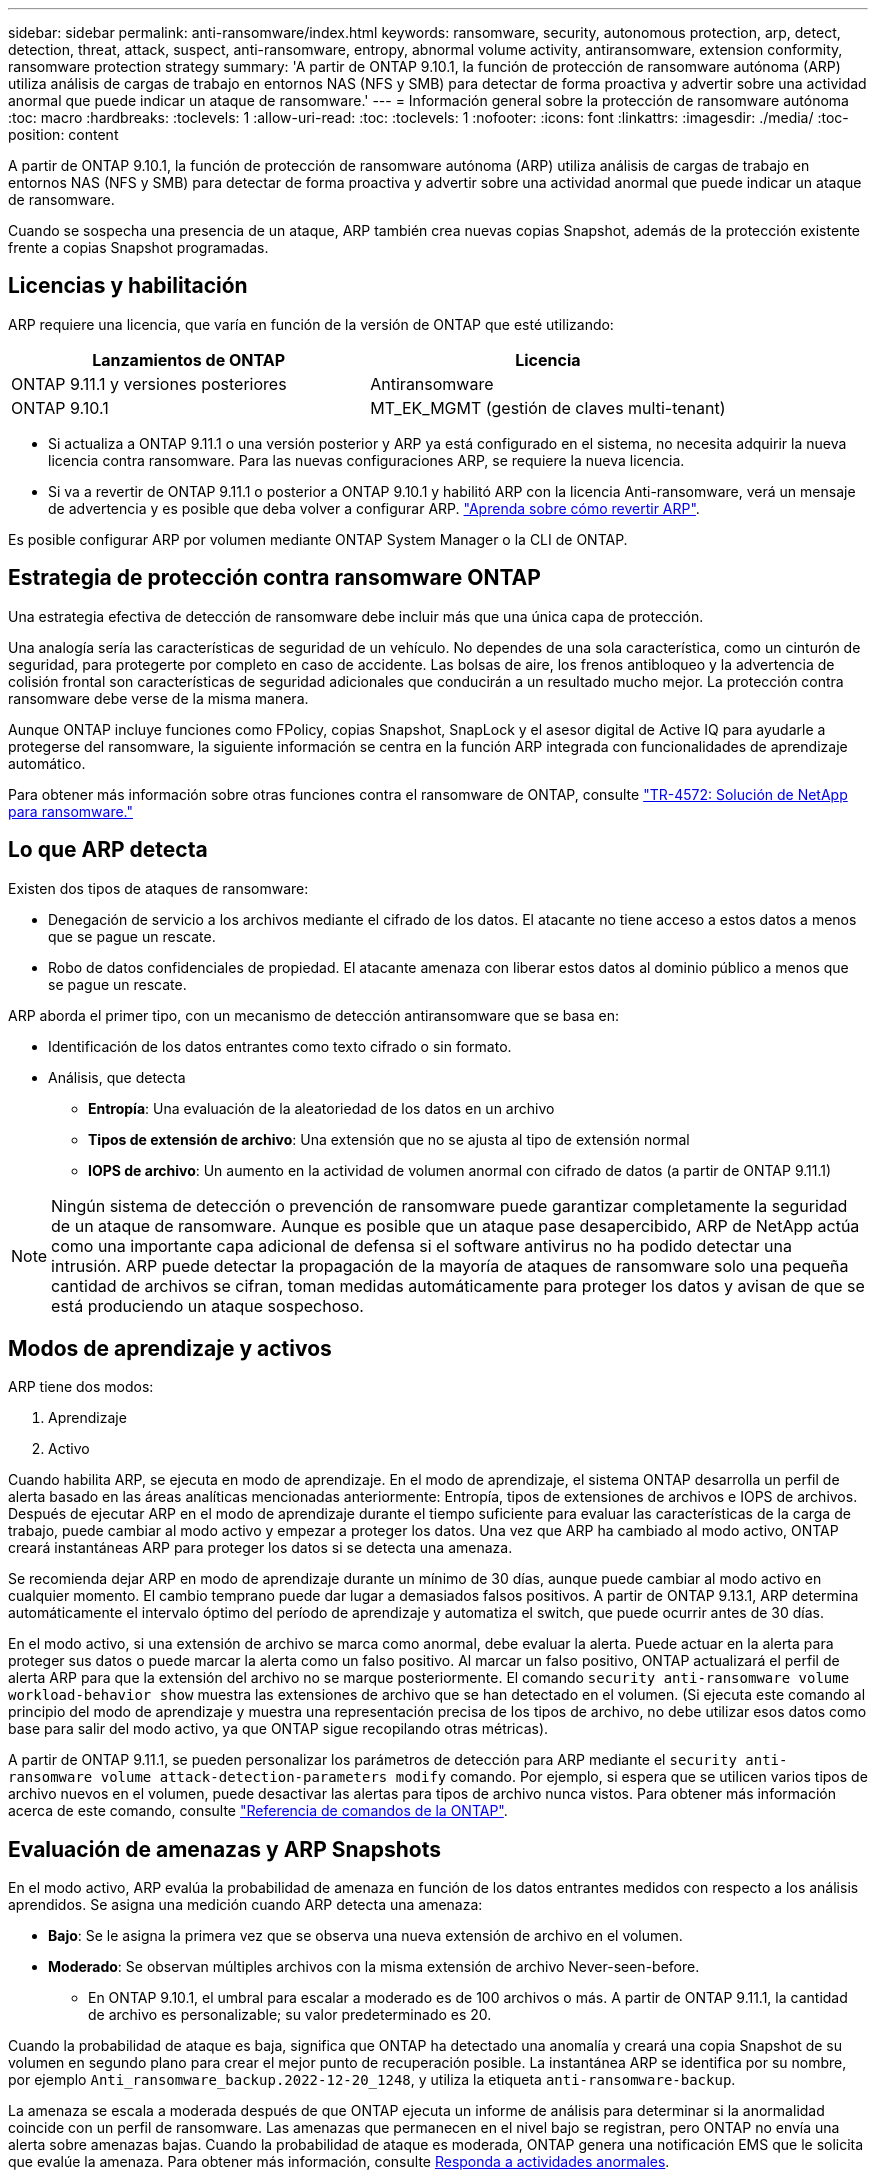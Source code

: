 ---
sidebar: sidebar 
permalink: anti-ransomware/index.html 
keywords: ransomware, security, autonomous protection, arp, detect, detection, threat, attack, suspect, anti-ransomware, entropy, abnormal volume activity, antiransomware, extension conformity, ransomware protection strategy 
summary: 'A partir de ONTAP 9.10.1, la función de protección de ransomware autónoma (ARP) utiliza análisis de cargas de trabajo en entornos NAS (NFS y SMB) para detectar de forma proactiva y advertir sobre una actividad anormal que puede indicar un ataque de ransomware.' 
---
= Información general sobre la protección de ransomware autónoma
:toc: macro
:hardbreaks:
:toclevels: 1
:allow-uri-read: 
:toc: 
:toclevels: 1
:nofooter: 
:icons: font
:linkattrs: 
:imagesdir: ./media/
:toc-position: content


[role="lead"]
A partir de ONTAP 9.10.1, la función de protección de ransomware autónoma (ARP) utiliza análisis de cargas de trabajo en entornos NAS (NFS y SMB) para detectar de forma proactiva y advertir sobre una actividad anormal que puede indicar un ataque de ransomware.

Cuando se sospecha una presencia de un ataque, ARP también crea nuevas copias Snapshot, además de la protección existente frente a copias Snapshot programadas.



== Licencias y habilitación

ARP requiere una licencia, que varía en función de la versión de ONTAP que esté utilizando:

[cols="2*"]
|===
| Lanzamientos de ONTAP | Licencia 


 a| 
ONTAP 9.11.1 y versiones posteriores
 a| 
Antiransomware



 a| 
ONTAP 9.10.1
 a| 
MT_EK_MGMT (gestión de claves multi-tenant)

|===
* Si actualiza a ONTAP 9.11.1 o una versión posterior y ARP ya está configurado en el sistema, no necesita adquirir la nueva licencia contra ransomware. Para las nuevas configuraciones ARP, se requiere la nueva licencia.
* Si va a revertir de ONTAP 9.11.1 o posterior a ONTAP 9.10.1 y habilitó ARP con la licencia Anti-ransomware, verá un mensaje de advertencia y es posible que deba volver a configurar ARP. link:../revert/anti-ransomware-license-task.html["Aprenda sobre cómo revertir ARP"].


Es posible configurar ARP por volumen mediante ONTAP System Manager o la CLI de ONTAP.



== Estrategia de protección contra ransomware ONTAP

Una estrategia efectiva de detección de ransomware debe incluir más que una única capa de protección.

Una analogía sería las características de seguridad de un vehículo. No dependes de una sola característica, como un cinturón de seguridad, para protegerte por completo en caso de accidente. Las bolsas de aire, los frenos antibloqueo y la advertencia de colisión frontal son características de seguridad adicionales que conducirán a un resultado mucho mejor. La protección contra ransomware debe verse de la misma manera.

Aunque ONTAP incluye funciones como FPolicy, copias Snapshot, SnapLock y el asesor digital de Active IQ para ayudarle a protegerse del ransomware, la siguiente información se centra en la función ARP integrada con funcionalidades de aprendizaje automático.

Para obtener más información sobre otras funciones contra el ransomware de ONTAP, consulte link:https://www.netapp.com/media/7334-tr4572.pdf["TR-4572: Solución de NetApp para ransomware."^]



== Lo que ARP detecta

Existen dos tipos de ataques de ransomware:

* Denegación de servicio a los archivos mediante el cifrado de los datos.
El atacante no tiene acceso a estos datos a menos que se pague un rescate.
* Robo de datos confidenciales de propiedad.
El atacante amenaza con liberar estos datos al dominio público a menos que se pague un rescate.


ARP aborda el primer tipo, con un mecanismo de detección antiransomware que se basa en:

* Identificación de los datos entrantes como texto cifrado o sin formato.
* Análisis, que detecta
+
** **Entropía**: Una evaluación de la aleatoriedad de los datos en un archivo
** **Tipos de extensión de archivo**: Una extensión que no se ajusta al tipo de extensión normal
** **IOPS de archivo**: Un aumento en la actividad de volumen anormal con cifrado de datos (a partir de ONTAP 9.11.1)





NOTE: Ningún sistema de detección o prevención de ransomware puede garantizar completamente la seguridad de un ataque de ransomware. Aunque es posible que un ataque pase desapercibido, ARP de NetApp actúa como una importante capa adicional de defensa si el software antivirus no ha podido detectar una intrusión. ARP puede detectar la propagación de la mayoría de ataques de ransomware solo una pequeña cantidad de archivos se cifran, toman medidas automáticamente para proteger los datos y avisan de que se está produciendo un ataque sospechoso.



== Modos de aprendizaje y activos

ARP tiene dos modos:

. Aprendizaje
. Activo


Cuando habilita ARP, se ejecuta en modo de aprendizaje. En el modo de aprendizaje, el sistema ONTAP desarrolla un perfil de alerta basado en las áreas analíticas mencionadas anteriormente: Entropía, tipos de extensiones de archivos e IOPS de archivos. Después de ejecutar ARP en el modo de aprendizaje durante el tiempo suficiente para evaluar las características de la carga de trabajo, puede cambiar al modo activo y empezar a proteger los datos. Una vez que ARP ha cambiado al modo activo, ONTAP creará instantáneas ARP para proteger los datos si se detecta una amenaza.

Se recomienda dejar ARP en modo de aprendizaje durante un mínimo de 30 días, aunque puede cambiar al modo activo en cualquier momento. El cambio temprano puede dar lugar a demasiados falsos positivos. A partir de ONTAP 9.13.1, ARP determina automáticamente el intervalo óptimo del período de aprendizaje y automatiza el switch, que puede ocurrir antes de 30 días.

En el modo activo, si una extensión de archivo se marca como anormal, debe evaluar la alerta. Puede actuar en la alerta para proteger sus datos o puede marcar la alerta como un falso positivo. Al marcar un falso positivo, ONTAP actualizará el perfil de alerta ARP para que la extensión del archivo no se marque posteriormente. El comando `security anti-ransomware volume workload-behavior show` muestra las extensiones de archivo que se han detectado en el volumen. (Si ejecuta este comando al principio del modo de aprendizaje y muestra una representación precisa de los tipos de archivo, no debe utilizar esos datos como base para salir del modo activo, ya que ONTAP sigue recopilando otras métricas).

A partir de ONTAP 9.11.1, se pueden personalizar los parámetros de detección para ARP mediante el `security anti-ransomware volume attack-detection-parameters modify` comando. Por ejemplo, si espera que se utilicen varios tipos de archivo nuevos en el volumen, puede desactivar las alertas para tipos de archivo nunca vistos. Para obtener más información acerca de este comando, consulte link:https://docs.netapp.com/us-en/ontap-cli-9131/security-anti-ransomware-volume-attack-detection-parameters-modify.html["Referencia de comandos de la ONTAP"^].



== Evaluación de amenazas y ARP Snapshots

En el modo activo, ARP evalúa la probabilidad de amenaza en función de los datos entrantes medidos con respecto a los análisis aprendidos. Se asigna una medición cuando ARP detecta una amenaza:

* **Bajo**: Se le asigna la primera vez que se observa una nueva extensión de archivo en el volumen.
* **Moderado**: Se observan múltiples archivos con la misma extensión de archivo Never-seen-before.
+
** En ONTAP 9.10.1, el umbral para escalar a moderado es de 100 archivos o más. A partir de ONTAP 9.11.1, la cantidad de archivo es personalizable; su valor predeterminado es 20.




Cuando la probabilidad de ataque es baja, significa que ONTAP ha detectado una anomalía y creará una copia Snapshot de su volumen en segundo plano para crear el mejor punto de recuperación posible. La instantánea ARP se identifica por su nombre, por ejemplo `Anti_ransomware_backup.2022-12-20_1248`, y utiliza la etiqueta `anti-ransomware-backup`.

La amenaza se escala a moderada después de que ONTAP ejecuta un informe de análisis para determinar si la anormalidad coincide con un perfil de ransomware. Las amenazas que permanecen en el nivel bajo se registran, pero ONTAP no envía una alerta sobre amenazas bajas. Cuando la probabilidad de ataque es moderada, ONTAP genera una notificación EMS que le solicita que evalúe la amenaza. Para obtener más información, consulte xref:respond-abnormal-task.html[Responda a actividades anormales].

Puede ver información sobre una amenaza, independientemente del nivel, en la sección **Eventos** de System Manager o con la `security anti-ransomware volume show -vserver _svm_name_` comando.

Las instantáneas ARP se retienen durante un mínimo de dos días. A partir de ONTAP 9.11.1, puede modificar la configuración de retención. Para obtener más información, consulte xref:modify-automatic-shapshot-options-task.html[Modifique las opciones para las copias Snapshot].



== Cómo recuperar los datos en ONTAP después de un ataque de ransomware

Cuando se sospecha la existencia de un ataque, el sistema toma una copia snapshot para el volumen en ese momento específico y bloquea esa copia. Si más tarde se confirma el ataque, se puede restaurar el volumen a partir de esta instantánea, minimizando la pérdida de datos.

Las copias snapshot bloqueadas no se pueden eliminar de forma normal. Sin embargo, si más tarde decide marcar el ataque como un falso positivo, la copia bloqueada se eliminará.

Con el conocimiento de los archivos afectados y el momento del ataque, es posible recuperar de forma selectiva los archivos afectados desde distintas copias snapshot, en lugar de revertir todo el volumen a una de las copias snapshot.

De este modo, ARP se basa en la protección de datos ONTAP y la tecnología de recuperación ante desastres demostradas para responder a ataques de ransomware. Consulte los siguientes temas para obtener más información sobre cómo recuperar datos.

* link:../task_dp_recover_snapshot.html["Recuperar desde copias Snapshot (System Manager)"]
* link:../data-protection/restore-contents-volume-snapshot-task.html["Restaurar archivos desde copias Snapshot (CLI)"]
* link:https://www.netapp.com/blog/smart-ransomware-recovery["Recuperación inteligente de ransomware"^]


